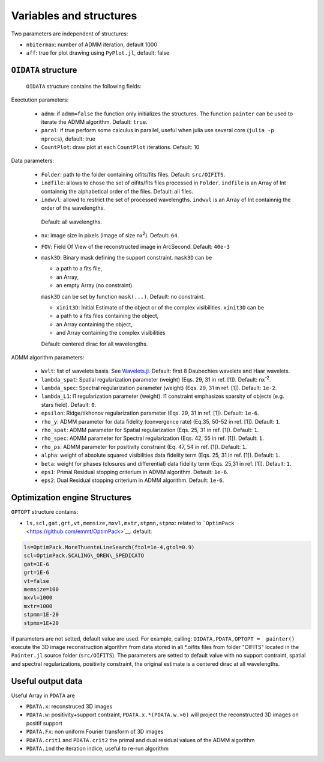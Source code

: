 Variables and structures
========================

Two parameters are independent of structures:

-  ``nbitermax``: number of
   ADMM
   iteration, default 1000
-  ``aff``: true for plot drawing using ``PyPlot.jl``, default: false

``OIDATA`` structure
--------------------

  ``OIDATA`` structure contains the following fields:

Exectution parameters:

  - ``admm``: if ``admm=false`` the function only initializes the structures. The function ``painter`` can be used to iterate
    the ADMM algorithm. Default: ``true``.
  - ``paral``: if true perform some calculus in parallel, useful when julia use several core (``julia -p nprocs``), default: true
  -  ``CountPlot``: draw plot at each ``CountPlot`` iterations. Default: 10

Data parameters:

  - ``Folder``: path to the folder containing oifits/fits files. Default: ``src/OIFITS``.
  - ``indfile``: allows to chose the set of oifits/fits files processed in ``Folder``. ``indfile`` is an
    Array of Int containnig the alphabetical order of the files. Default: all files.
  -  ``indwvl``: allowd to restrict the set of processed wavelengths. ``indwvl`` is an  Array of Int containnig the order of the wavelengths.
    Default: all wavelengths.
  - ``nx``: image size in pixels (image of size nx\ :sup:`2`). Default: ``64``.
  - ``FOV``: Field Of View of the reconstructed image in ArcSecond. Default: ``40e-3``
  - ``mask3D``: Binary mask defining the support constraint. ``mask3D`` can be

    - a path to a fits file,
    - an Array,
    - an empty Array (no constraint).

    ``mask3D`` can be set by function ``mask(...)``. Default: no constraint.

    -  ``xinit3D``: Initial Estimate of the object or of the complex visibilities. ``xinit3D`` can be

    - a path to a fits files containing the object,
    - an Array containing the object,
    - and Array containing the complex visibilities

    Default: centered dirac for all wavelengths.


ADMM algorithm parameters:

  - ``Wvlt``: list of wavelets basis. See `Wavelets.jl <https://github.com/JuliaDSP/Wavelets.jl>`_. Default: first 8 Daubechies wavelets and Haar wavelets.
  - ``lambda_spat``: Spatial regularization parameter (weight) (Eqs. 29, 31 in ref. [1]). Default: nx\ :sup:`-2`.
  - ``lambda_spec``: Spectral regularization parameter (weight) (Eqs. 29, 31 in ref. [1]). Default: ``1e-2``.
  - ``lambda_L1``: l1 regularization parameter (weight). l1 constraint emphasizes sparsity of objects (e.g. stars field). Default: ``0``.
  - ``epsilon``: Ridge/tikhonov regularization parameter (Eqs. 29, 31 in ref. [1]). Default: ``1e-6``.
  - ``rho_y``: ADMM parameter for data fidelity (convergence rate) (Eq.35, 50-52 in ref. [1]). Default: ``1``.
  - ``rho_spat``: ADMM parameter for Spatial regularization (Eqs. 25, 31 in ref. [1]). Default: ``1``.
  - ``rho_spec``: ADMM parameter for Spectral regularization (Eqs. 42, 55 in ref. [1]). Default: ``1``.
  - ``rho_ps``: ADMM parameter for positivity constraint (Eq. 47, 54 in ref. [1]). Default: ``1``.
  - ``alpha``: weight of absolute squared visibilities data fidelity term (Eqs. 25, 31 in ref. [1]). Default: ``1``.
  - ``beta``: weight for phases (closures and differential) data fidelity term (Eqs. 25,31 in ref. [1]). Default: ``1``.
  - ``eps1``: Primal Residual stopping criterium in ADMM algorithm. Default: ``1e-6``.
  - ``eps2``: Dual Residual stopping criterium in ADMM algorithm. Default: ``1e-6``.


Optimization engine Structures
------------------------------

``OPTOPT`` structure contains:

- ``ls,scl,gat,grt,vt,memsize,mxvl,mxtr,stpmn,stpmx``: related to
  ```OptimPack`` <https://github.com/emmt/OptimPack>`__. default:

.. code:: julia

	ls=OptimPack.MoreThuenteLineSearch(ftol=1e-4,gtol=0.9)
  	scl=OptimPack.SCALING\_OREN\_SPEDICATO
  	gat=1E-6
  	grt=1E-6
  	vt=false
  	memsize=100
  	mxvl=1000
  	mxtr=1000
  	stpmn=1E-20
  	stpmx=1E+20

if parameters are not setted, default value are used. For example,
calling: ``OIDATA,PDATA,OPTOPT =  painter()`` execute the 3D image
reconstruction algorithm from data stored in all \*.oifits files from
folder "OIFITS" located in the ``Painter.jl`` source folder
(``src/OIFITS``). The parameters are setted to default value with no
support contraint, spatial and spectral regularizations, positivity
constraint, the original estimate is a centered dirac at all
wavelengths.

Useful output data
------------------

Useful Array in ``PDATA`` are

-  ``PDATA.x``: reconstruced 3D images
-  ``PDATA.w``: positivity+support contraint, ``PDATA.x.*(PDATA.w.>0)``
   will project the reconstructed 3D images on positif support
-  ``PDATA.Fx``: non uniform Fourier transform of 3D images
-  ``PDATA.crit1`` and ``PDATA.crit2`` the primal and dual residual
   values of the
   ADMM
   algorithm
-  ``PDATA.ind`` the iteration indice, useful to re-run algorithm
